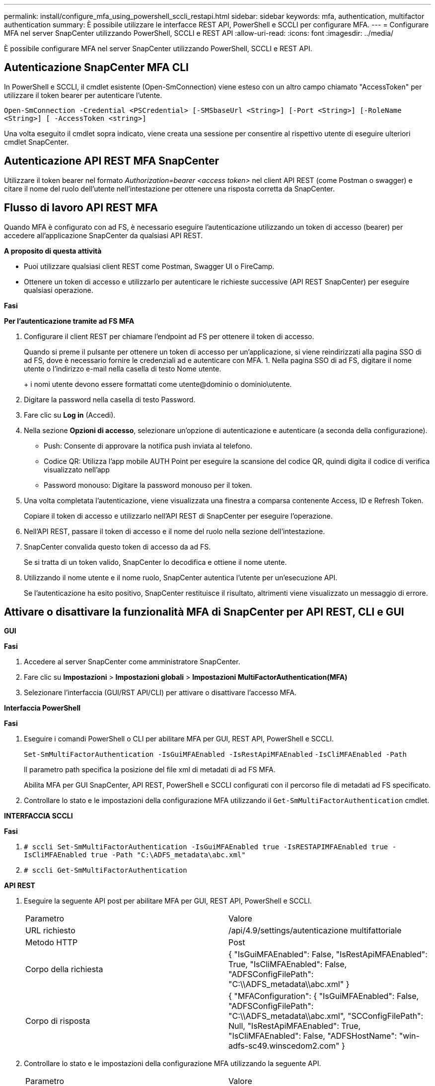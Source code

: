 ---
permalink: install/configure_mfa_using_powershell_sccli_restapi.html 
sidebar: sidebar 
keywords: mfa, authentication, multifactor authentication 
summary: È possibile utilizzare le interfacce REST API, PowerShell e SCCLI per configurare MFA. 
---
= Configurare MFA nel server SnapCenter utilizzando PowerShell, SCCLI e REST API
:allow-uri-read: 
:icons: font
:imagesdir: ../media/


[role="lead"]
È possibile configurare MFA nel server SnapCenter utilizzando PowerShell, SCCLI e REST API.



== Autenticazione SnapCenter MFA CLI

In PowerShell e SCCLI, il cmdlet esistente (Open-SmConnection) viene esteso con un altro campo chiamato "AccessToken" per utilizzare il token bearer per autenticare l'utente.

`Open-SmConnection -Credential <PSCredential> [-SMSbaseUrl <String>] [-Port <String>] [-RoleName <String>] [ -AccessToken <string>]`

Una volta eseguito il cmdlet sopra indicato, viene creata una sessione per consentire al rispettivo utente di eseguire ulteriori cmdlet SnapCenter.



== Autenticazione API REST MFA SnapCenter

Utilizzare il token bearer nel formato _Authorization=bearer <access token>_ nel client API REST (come Postman o swagger) e citare il nome del ruolo dell'utente nell'intestazione per ottenere una risposta corretta da SnapCenter.



== Flusso di lavoro API REST MFA

Quando MFA è configurato con ad FS, è necessario eseguire l'autenticazione utilizzando un token di accesso (bearer) per accedere all'applicazione SnapCenter da qualsiasi API REST.

*A proposito di questa attività*

* Puoi utilizzare qualsiasi client REST come Postman, Swagger UI o FireCamp.
* Ottenere un token di accesso e utilizzarlo per autenticare le richieste successive (API REST SnapCenter) per eseguire qualsiasi operazione.


*Fasi*

*Per l'autenticazione tramite ad FS MFA*

. Configurare il client REST per chiamare l'endpoint ad FS per ottenere il token di accesso.
+
Quando si preme il pulsante per ottenere un token di accesso per un'applicazione, si viene reindirizzati alla pagina SSO di ad FS, dove è necessario fornire le credenziali ad e autenticare con MFA. 1. Nella pagina SSO di ad FS, digitare il nome utente o l'indirizzo e-mail nella casella di testo Nome utente.

+
+ i nomi utente devono essere formattati come utente@dominio o dominio\utente.

. Digitare la password nella casella di testo Password.
. Fare clic su *Log in* (Accedi).
. Nella sezione *Opzioni di accesso*, selezionare un'opzione di autenticazione e autenticare (a seconda della configurazione).
+
** Push: Consente di approvare la notifica push inviata al telefono.
** Codice QR: Utilizza l'app mobile AUTH Point per eseguire la scansione del codice QR, quindi digita il codice di verifica visualizzato nell'app
** Password monouso: Digitare la password monouso per il token.


. Una volta completata l'autenticazione, viene visualizzata una finestra a comparsa contenente Access, ID e Refresh Token.
+
Copiare il token di accesso e utilizzarlo nell'API REST di SnapCenter per eseguire l'operazione.

. Nell'API REST, passare il token di accesso e il nome del ruolo nella sezione dell'intestazione.
. SnapCenter convalida questo token di accesso da ad FS.
+
Se si tratta di un token valido, SnapCenter lo decodifica e ottiene il nome utente.

. Utilizzando il nome utente e il nome ruolo, SnapCenter autentica l'utente per un'esecuzione API.
+
Se l'autenticazione ha esito positivo, SnapCenter restituisce il risultato, altrimenti viene visualizzato un messaggio di errore.





== Attivare o disattivare la funzionalità MFA di SnapCenter per API REST, CLI e GUI

*GUI*

*Fasi*

. Accedere al server SnapCenter come amministratore SnapCenter.
. Fare clic su *Impostazioni* > *Impostazioni globali* > *Impostazioni MultiFactorAuthentication(MFA)*
. Selezionare l'interfaccia (GUI/RST API/CLI) per attivare o disattivare l'accesso MFA.


*Interfaccia PowerShell*

*Fasi*

. Eseguire i comandi PowerShell o CLI per abilitare MFA per GUI, REST API, PowerShell e SCCLI.
+
`Set-SmMultiFactorAuthentication -IsGuiMFAEnabled -IsRestApiMFAEnabled`
`-IsCliMFAEnabled -Path`

+
Il parametro path specifica la posizione del file xml di metadati di ad FS MFA.

+
Abilita MFA per GUI SnapCenter, API REST, PowerShell e SCCLI configurati con il percorso file di metadati ad FS specificato.

. Controllare lo stato e le impostazioni della configurazione MFA utilizzando il `Get-SmMultiFactorAuthentication` cmdlet.


*INTERFACCIA SCCLI*

*Fasi*

. `# sccli Set-SmMultiFactorAuthentication -IsGuiMFAEnabled true -IsRESTAPIMFAEnabled true -IsCliMFAEnabled true  -Path "C:\ADFS_metadata\abc.xml"`
. `# sccli Get-SmMultiFactorAuthentication`


*API REST*

. Eseguire la seguente API post per abilitare MFA per GUI, REST API, PowerShell e SCCLI.
+
|===


| Parametro | Valore 


 a| 
URL richiesto
 a| 
/api/4.9/settings/autenticazione multifattoriale



 a| 
Metodo HTTP
 a| 
Post



 a| 
Corpo della richiesta
 a| 
{ "IsGuiMFAEnabled": False, "IsRestApiMFAEnabled": True, "IsCliMFAEnabled": False, "ADFSConfigFilePath": "C:\\ADFS_metadata\\abc.xml" }



 a| 
Corpo di risposta
 a| 
{ "MFAConfiguration": { "IsGuiMFAEnabled": False, "ADFSConfigFilePath": "C:\\ADFS_metadata\\abc.xml", "SCConfigFilePath": Null, "IsRestApiMFAEnabled": True, "IsCliMFAEnabled": False, "ADFSHostName": "win-adfs-sc49.winscedom2.com" }

|===
. Controllare lo stato e le impostazioni della configurazione MFA utilizzando la seguente API.
+
|===


| Parametro | Valore 


 a| 
URL richiesto
 a| 
/api/4.9/settings/autenticazione multifattoriale



 a| 
Metodo HTTP
 a| 
Ottieni



 a| 
Corpo di risposta
 a| 
{ "MFAConfiguration": { "IsGuiMFAEnabled": False, "ADFSConfigFilePath": "C:\\ADFS_metadata\\abc.xml", "SCConfigFilePath": Null, "IsRestApiMFAEnabled": True, "IsCliMFAEnabled": False, "ADFSHostName": "win-adfs-sc49.winscedom2.com" }

|===

